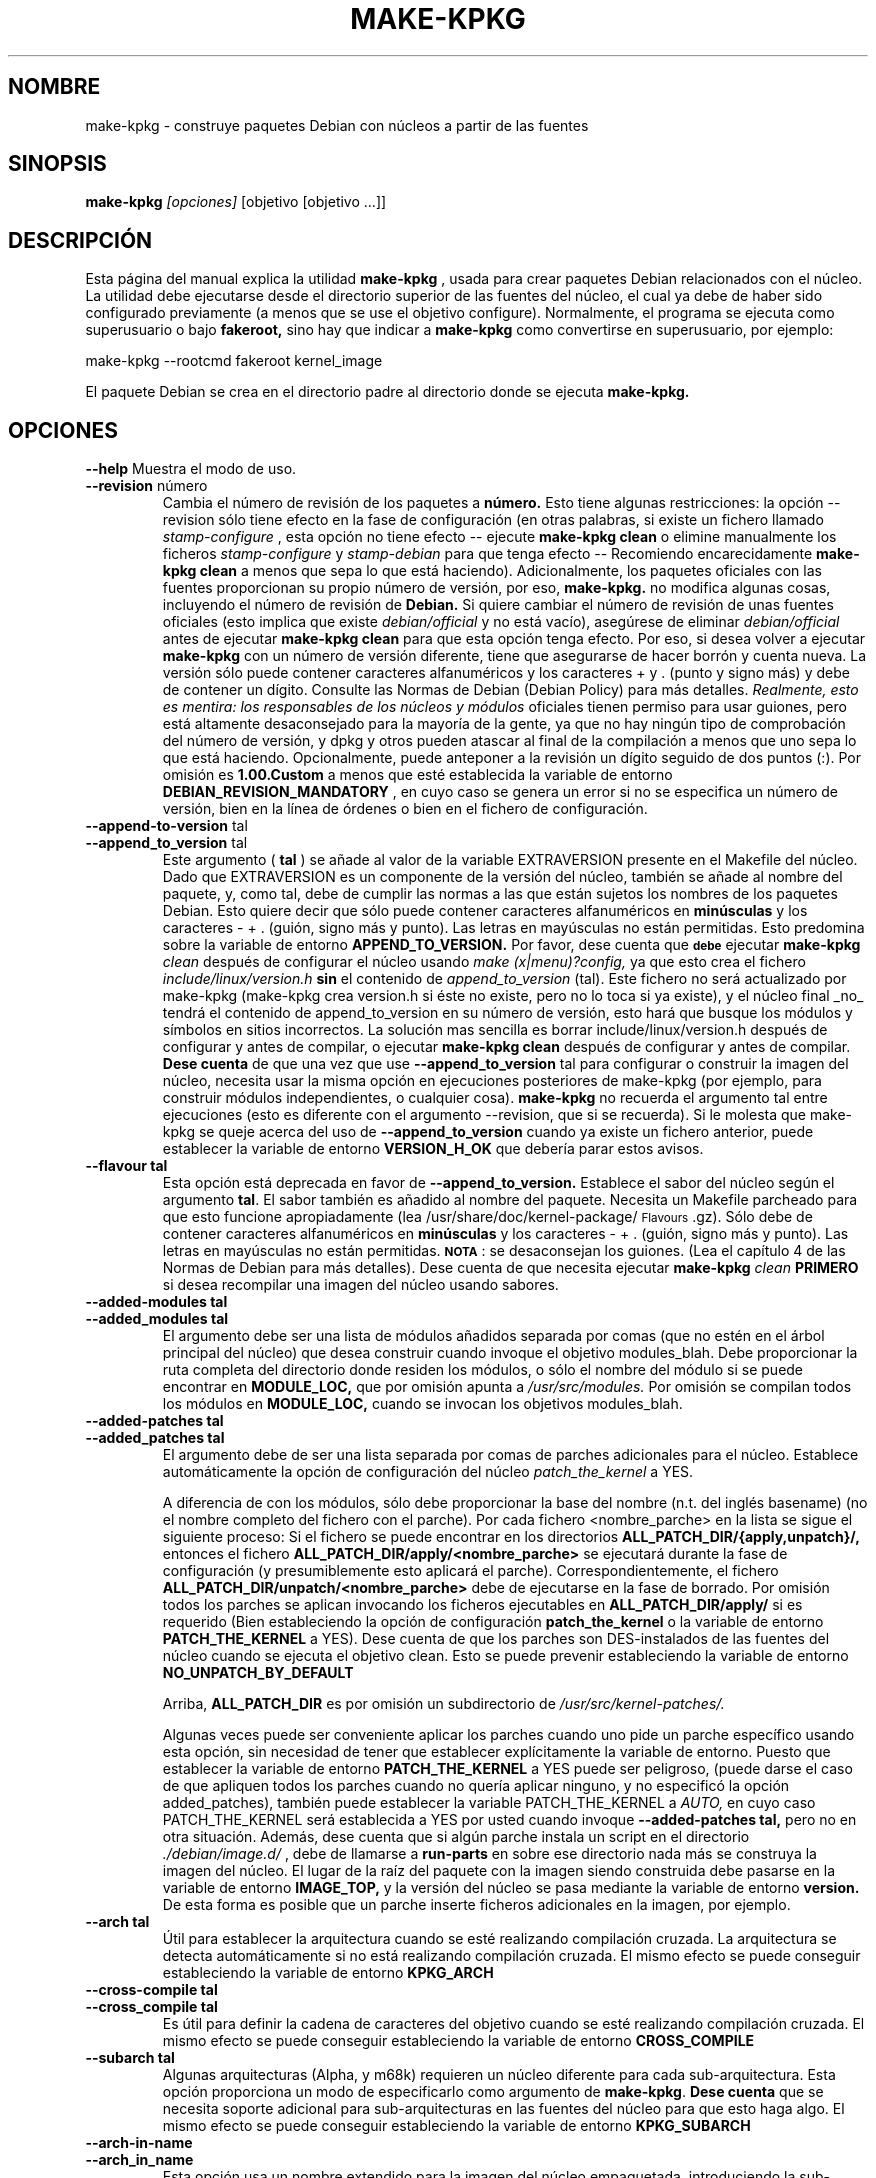 .\" Hey, Emacs! This is an -*- nroff -*- source file.
.\" Copyright (c) 1997 Manoj Srivastava <srivasta@debian.org>
.\"
.\" This is free documentation; you can redistribute it and/or
.\" modify it under the terms of the GNU General Public License as
.\" published by the Free Software Foundation; either version 2 of
.\" the License, or (at your option) any later version.
.\"
.\" The GNU General Public License's references to "object code"
.\" and "executables" are to be interpreted as the output of any
.\" document formatting or typesetting system, including
.\" intermediate and printed output.
.\"
.\" This manual is distributed in the hope that it will be useful,
.\" but WITHOUT ANY WARRANTY; without even the implied warranty of
.\" MERCHANTABILITY or FITNESS FOR A PARTICULAR PURPOSE.  See the
.\" GNU General Public License for more details.
.\"
.\" You should have received a copy of the GNU General Public
.\" License along with this manual; if not, write to the Free
.\" Software Foundation, Inc., 675 Mass Ave, Cambridge, MA 02139,
.\" USA.
.\"
.\"
.\"    $Id: make-kpkg.es.8,v 1.2 2003/06/09 19:15:21 srivasta Exp $
.\"

.\" (c) 2003 Software in the Public Interest
.\" Esta traducción ha sido realizada por Rubén Porras Campo <nahoo@inicia.es>
.\" Está basada en la página de manual original:
.\" versión 1.8 del CVS de
.\" /cvs/debian-doc/manpages/english/kernel-package/make-kpkg.8
.\" Revisada por Rudy Godoy <rudy@kernel-panik.org>

.TH MAKE\-KPKG 1 "14 noviembre de 2002" "Debian" "manual Debian GNU/Linux"
.SH NOMBRE
make\-kpkg \- construye paquetes Debian con núcleos a partir de las fuentes
.SH SINOPSIS
.B make\-kpkg
.I [opciones]
\&[objetivo [objetivo ...]]
.SH DESCRIPCIÓN
Esta página del manual explica la utilidad
.B "make\-kpkg"
, usada para crear paquetes Debian relacionados con el núcleo. La utilidad debe
ejecutarse desde el directorio superior de las fuentes del núcleo, el cual ya
debe de haber sido configurado previamente (a menos que se use el objetivo
configure). Normalmente, el programa se ejecuta como superusuario o bajo
.B fakeroot,
sino hay que indicar a
.B make\-kpkg
como convertirse en superusuario, por ejemplo:
.sp 1
.ti +5
make\-kpkg --rootcmd fakeroot kernel_image
.sp 1
El paquete Debian se crea en el directorio padre al directorio donde se ejecuta
.B make\-kpkg.
.SH OPCIONES
.B \-\-help
Muestra el modo de uso.
.TP
.BR \-\-revision " número"
Cambia el número de revisión de los paquetes a
.BR número.
Esto tiene algunas restricciones: la opción --revision sólo tiene efecto en la
fase de configuración (en otras palabras, si existe un fichero llamado
.I stamp\-configure
, esta opción no tiene efecto \-\- ejecute 
.B make\-kpkg clean 
o elimine manualmente los ficheros
.I stamp\-configure 
y
.I stamp-debian
para que tenga efecto -- Recomiendo encarecidamente
.B make\-kpkg clean 
a menos que sepa lo que está haciendo).
Adicionalmente, los paquetes oficiales con las fuentes proporcionan su propio
número de versión, por eso,
.B make-kpkg.
no modifica algunas cosas, incluyendo el número de revisión de
.B Debian.
Si quiere cambiar el número de revisión de unas fuentes oficiales (esto implica
que existe
.I debian/official
y no está vacío), asegúrese de eliminar
.I debian/official
antes de ejecutar
.B make\-kpkg clean 
para que esta opción tenga efecto.
Por eso, si desea volver a ejecutar
.B make\-kpkg 
con un número de versión diferente, tiene que asegurarse de hacer borrón y
cuenta nueva. La versión sólo puede contener caracteres alfanuméricos y los
caracteres + y . (punto y signo más) y debe de contener un dígito. Consulte las
Normas de Debian (Debian Policy) para más detalles.
.I Realmente, esto es mentira: los responsables de los núcleos y módulos
oficiales tienen permiso para usar guiones, pero está altamente desaconsejado
para la mayoría de la gente, ya que no hay ningún tipo de comprobación del número
de versión, y dpkg y otros pueden atascar al final de la compilación a menos que
uno sepa lo que está haciendo. Opcionalmente, puede anteponer a la revisión un
dígito seguido de dos puntos (:). Por omisión es
.B 1.00.Custom
a menos que esté establecida la variable de entorno
.B DEBIAN_REVISION_MANDATORY
, en cuyo caso se genera un error si no se especifica un número de versión, bien
en la línea de órdenes o bien en el fichero de configuración.
.TP
.BR \-\-append-to-version " tal"
.TP
.BR \-\-append_to_version " tal"
Este argumento (
.B tal
) se añade al valor de la variable EXTRAVERSION presente en el Makefile del
núcleo. Dado que EXTRAVERSION es un componente de la versión del núcleo, también
se añade al nombre del paquete, y, como tal, debe de cumplir las normas a las
que están sujetos los nombres de los paquetes Debian. Esto quiere decir que sólo
puede contener caracteres alfanuméricos en
.B  minúsculas
y los caracteres - + . (guión, signo más y punto). Las letras en mayúsculas no
están permitidas. Esto predomina sobre la variable de entorno
.B APPEND_TO_VERSION.
Por favor, dese cuenta que \fB\s-1debe\s0\fR ejecutar
.B make-kpkg 
.I clean
después de configurar el núcleo usando
.I make (x|menu)?config, 
ya que esto crea el fichero
.I include/linux/version.h
.B sin
el contenido de
.I append_to_version
(tal). Este fichero no será actualizado por make-kpkg (make-kpkg
crea version.h si éste no existe, pero no lo toca si ya existe),
y el núcleo final _no_ tendrá el contenido de append_to_version en su número de
versión, esto hará que busque los módulos y símbolos en sitios incorrectos. La
solución mas sencilla es borrar include/linux/version.h después de configurar y
antes de compilar, o ejecutar
.B make-kpkg clean
después de configurar y antes de compilar.
.B Dese cuenta
de que una vez que use
.BR \-\-append_to_version " tal"
para configurar o construir la imagen del núcleo, necesita usar la misma opción
en ejecuciones posteriores de make-kpkg (por ejemplo, para construir módulos
independientes, o cualquier cosa).
.B make\-kpkg
no recuerda el argumento tal entre ejecuciones (esto es diferente con el
argumento --revision, que si se recuerda). Si le molesta que make-kpkg se queje
acerca del uso de
.BR \-\-append_to_version 
cuando ya existe un fichero
.T version.h
anterior, puede establecer la variable de entorno
.B VERSION_H_OK
que debería parar estos avisos.
.TP
.BR \-\-flavour\ tal
Esta opción está deprecada en favor de
.BR \-\-append_to_version.
Establece el sabor del núcleo según el argumento \fBtal\fR. El sabor también es
añadido al nombre del paquete. Necesita un Makefile parcheado para que esto
funcione apropiadamente (lea /usr/share/doc/kernel-package/\s-1Flavours\s0.gz).
Sólo debe de contener caracteres alfanuméricos en
.B minúsculas
y los caracteres \- + . (guión, signo más y punto). Las letras en mayúsculas no
están permitidas. \fB\s-1NOTA\s0\fR: se desaconsejan los guiones. (Lea el
capítulo 4 de las Normas de Debian para más detalles). Dese cuenta de que
necesita ejecutar
.B make-kpkg 
.I clean
.B PRIMERO
si desea recompilar una imagen del núcleo usando sabores.
.TP
.BR \-\-added-modules\ tal
.TP
.BR \-\-added_modules\ tal
El argumento debe ser una lista de módulos añadidos separada por comas (que no
estén en el árbol principal del núcleo) que desea construir cuando invoque el
objetivo modules_blah. Debe proporcionar la ruta completa del directorio donde
residen los módulos, o sólo el nombre del módulo si se puede encontrar en
.B MODULE_LOC,
que por omisión apunta a
.I /usr/src/modules.
Por omisión se compilan todos los módulos en
.B MODULE_LOC,
cuando se invocan los objetivos modules_blah.
.TP
.BR \-\-added-patches\ tal
.TP
.BR \-\-added_patches\ tal
El argumento debe de ser una lista separada por comas de parches adicionales
para el núcleo. Establece automáticamente la opción de configuración del núcleo
.I patch_the_kernel
a YES. 
.IP
A diferencia de con los módulos, sólo debe proporcionar la base del nombre (n.t.
del inglés basename) (no el nombre completo del fichero con el parche). Por cada
fichero <nombre_parche> en la lista se sigue el siguiente proceso: Si el fichero
se puede encontrar en los directorios
.B ALL_PATCH_DIR/{apply,unpatch}/,
entonces el fichero
.B ALL_PATCH_DIR/apply/<nombre_parche>
se ejecutará durante la fase de configuración (y presumiblemente esto aplicará
el parche). Correspondientemente, el fichero
.B ALL_PATCH_DIR/unpatch/<nombre_parche> 
debe de ejecutarse en la fase de borrado. Por omisión todos los parches se
aplican invocando los ficheros ejecutables en
.B ALL_PATCH_DIR/apply/
si es requerido (Bien estableciendo la opción de configuración
.B patch_the_kernel
o la variable de entorno
.B PATCH_THE_KERNEL
a YES). Dese cuenta de que los parches son DES-instalados de las fuentes del
núcleo cuando se ejecuta el objetivo clean. Esto se puede prevenir estableciendo
la variable de entorno
.B NO_UNPATCH_BY_DEFAULT
.IP
Arriba, 
.B ALL_PATCH_DIR
es por omisión un subdirectorio de
.I /usr/src/kernel-patches/.
.IP
Algunas veces puede ser conveniente aplicar los parches cuando uno pide un
parche específico usando esta opción, sin necesidad de tener que establecer
explícitamente la variable de entorno. Puesto que establecer la variable de
entorno
.B PATCH_THE_KERNEL
a YES puede ser peligroso, (puede darse el caso de que apliquen todos los
parches cuando no quería aplicar ninguno, y no especificó la opción
added_patches), también puede establecer la variable PATCH_THE_KERNEL a
.I AUTO,
en cuyo caso PATCH_THE_KERNEL será establecida a YES por usted cuando invoque
.BR \-\-added-patches\ tal, 
pero no en otra situación.
Además, dese cuenta que si algún parche instala un script en el directorio
.I ./debian/image.d/
, debe de llamarse a 
.B run-parts 
en sobre ese directorio nada más se construya la imagen del núcleo. El lugar de
la raíz del paquete con la imagen siendo construida debe pasarse en la variable
de entorno
.B IMAGE_TOP,
y la versión del núcleo se pasa mediante la variable de entorno
.B version.
De esta forma es posible que un parche inserte ficheros adicionales en la
imagen, por ejemplo.
.TP
.BR \-\-arch\ tal
Útil para establecer la arquitectura cuando se esté realizando compilación
cruzada. La arquitectura se detecta automáticamente si no está realizando
compilación cruzada. El mismo efecto se puede conseguir estableciendo la
variable de entorno
.B KPKG_ARCH
.TP
.BR \-\-cross-compile\ tal
.TP
.BR \-\-cross_compile\ tal
Es útil para definir la cadena de caracteres del objetivo cuando se esté
realizando compilación cruzada. El mismo efecto se puede conseguir estableciendo
la variable de entorno
.B CROSS_COMPILE
.TP
.BR \-\-subarch\ tal
Algunas arquitecturas (Alpha, y m68k) requieren un núcleo diferente para cada
sub-arquitectura. Esta opción proporciona un modo de especificarlo como
argumento de \fBmake-kpkg\fR. \fBDese cuenta\fR que se necesita soporte
adicional para sub-arquitecturas en las fuentes del núcleo para que esto haga
algo. El mismo efecto se puede conseguir estableciendo la variable de entorno
.B KPKG_SUBARCH
.TP
.BR \-\-arch-in-name
.TP
.BR \-\-arch_in_name
Esta opción usa un nombre extendido para la imagen del núcleo empaquetada,
introduciendo la sub-arquitectura en el nombre de ésta, de este modo se pueden
crear scripts que creen múltiples sub-aquitecturas, una después de otra. El
mismo efecto se puede conseguir estableciendo la variable de entorno
.B ARCH_IN_NAME. 
\fBDese cuenta\fR que sólo afecta al
.I nombre
del paquete, no a la localización de los módulos y demás.
.TP
.BR \-\-pgpsign " nombre"
Establece la cadena a usar para firmar el fichero de
.B cambios
de cada módulo externo en
.IR /usr/src/modules/
usando PGP. Esta opción no tendrá en cuenta el comportamiento predeterminado ni
la configuración del sistema guardada en
.IR /etc/kernel-pkg.conf
o
.IR ~/.kernel-pkg.conf.
.TP
.BR \-\-config " objetivo"
Cambia el tipo de configuración hecha desde el \f(CWoldconfig\fR por omisión.
\fIobjetivo\fR debe ser uno de \f(CWoldconfig\fR, \f(CWconfig\fR, \f(CWmenuconfig\fR,
\f(CWxconfig\fR; o \f(CWold\fR, \f(CWmenu\fR, o \f(CWx\fR.
.Sp
Esta opción es particularmente útil cuando se usa \s-1PATCH_THE_KERNEL\s0 por si
alguno de los parches cambia las opciones de configuración disponibles.
.TP
.B \-\-targets
Muestra una lista de objetivos conocidos. Lea la sección
.B Objetivos
más abajo.
.TP
.B \-\-noexec
Pasa la opción 
.B \-n
a
.I make
de forma que las órdenes se muestran en pantalla pero no se ejecutan. Útil para
depuración.
.TP 
.B \-\-initrd
Si 
.B make\-kpkg 
está generando un paquete del tipo
.I kernel-image 
, realizará cualquier acción necesaria para que el núcleo se pueda cargar usando
.B initrd.  
.B NOTA:
esto requiere un parche, que no es estándar, cramfs de initrd a las fuentes del
núcleo, (a menos que la configuración del mkintrd haya sido modificada para usar
cramfs) o se generará una imagen del núcleo imposible de arrancar. El parche
normalmente se encuentra en las fuentes del núcleo proporcionadas por Debian,
pero no se encuentra en las fuentes originales del núcleo. Esta opción puede
implicar dependencias extra y modificaciones en los scripts del encargado del
paquete. No tiene efecto cuando 
.B make\-kpkg no está generando un paquete 
.I kernel-image.
El mismo efecto se puede conseguir estableciendo la
variable de entorno
.B INITRD
a cualquier valor no nulo.
Para evitar el aviso en tiempo de instalación, lea kernel-img.conf(5), y añada
una directiva
.I warn_initrd 
en ese fichero.
.TP
.B \-\-zimage
Crea una imagen del núcleo del tipo zImage en vez de bzImage (predeterminada).
Útil para gente con problemas con los núcleos bzImage. 
.TP
.B \-\-bzimage
Crea un núcleo bzImage. Útil para gente que quiera un núcleo bzImage donde el
núcleo predeterminado es un zImage. 
.TP
.B \-\-rootcmd tal
La orden que proporciona acceso de superusuario (por ejemplo, `sudo' o
`fakeroot'), necesitado por la opción -r de dpkg-buildpackage.
.TP
.B \-\-us
Esta opción se pasa a dpkg-buildpackage, indica que el paquete no debe firmar
las fuentes. Sólo es relevante para el objetivo buildpackage.
.TP
.B \-\-uc
Esta opción se pasa a dpkg-buildpackage, indica que el paquete no debe firmar el
fichero de cambios (changelog). Sólo es relevante para el objetivo buildpackage.
.PP
Las opciones pueden acortarse a una única cadena más corta, pudiendo
introducirse además con el prefijo \- o \-\-, entre una opción y su valor se
puede usar tanto un espacio como un símbolo '='. También puede usar la forma
opción=valor; para más detalles sobre ésta y otras variantes soportadas, lea la
página del manual Getopt::Long (3perl).
.SH OBJETIVOS
.TP
.B clean
Elimina del directorio con las fuentes del núcleo todos los ficheros generados
por el objetivo
.B build,
y ejecuta make distclean. (Véa en el Makefile del núcleo de Linux para más
detalles).
Dese cuenta que aunque se preserva la lista de configuración del núcleo actual
del fichero
.I .config,
no se preserva el fichero
.I include/linux/autoconf.h.
.TP
.B buildpackage
Este objetivo ejecuta los objetivos
.B clean, 
y
.B binary,
para producir el paquete completo usando
.B dpkg-buildpackage
.TP
.B binary
Este objetivo produce los cuatro paquetes del núcleo de Debian ejecutando los objetivos
.B kernel_source, kernel_headers, kernel_doc
y
.B kernel_image.
.TP
.B kernel_source
Este objetivo produce un paquete debianizado de las fuentes del núcleo. Si la
variable de entorno 
.B SOURCE_CLEAN_HOOK
apunta a un ejecutable, éste se ejecutará desde el directorio temporal de las
fuentes del núcleo justo antes de empaquetarlo,
.I ./debian/tmp-source/usr/src/kernel-source-X.X.XX,
de esta forma puede tomar acciones necesarias para ajustar el núcleo a sus
necesidades (eliminar arquitecturas, borrar los directorios de control de
versiones, 
.I find . \-type d \-name CVS \-prune \-exec rm \-rf {} \\;
etc). No tiene efecto sobre otra cosa que no sean las fuentes del núcleo que van
a ser empaquetadas -- si el script opera en el directorio actual y sus
descendientes las fuentes originales del núcleo deberían permanecer
intactas. Las variables de entorno
.B HEADER_CLEAN_HOOK
y
.B DOC_CLEAN_HOOK
son similares. Deberían apuntar a ejecutables, éstos se ejecutará
respectivamente desde el directorio temporal de las fuentes del núcleo justo
antes de empaquetarlo, de esta forma puede tomar acciones necesarias para
ajustar el núcleo a sus necesidades. Sólo tiene efecto sobre las fuentes que se
están empaquetando.
.TP
.B kernel_headers
Este objetivo produce una paquete Debian que contiene las cabeceras del núcleo
de Linux.
.TP
.B kernel_doc
Este objetivo produce un paquete Debian que contiene la documentación incluida
con el núcleo de Linux.
.TP
.B kernel_image
Este objetivo produce un paquete Debian con la imagen del núcleo de Linux y
cualquier módulo configurado en el fichero de configuración del núcleo
.I .config.
Si no hay ningún fichero
.I .config
en el directorio con las fuentes del núcleo se proporciona una configuración por
omisión parecida a la usada para crear los boot\-floppies de
.B Debian.
.IP
Si existe el fichero
.I ./debian/post-install
y es ejecutable, éste se ejecuta justo antes de crear el paquete con la imagen
del núcleo. Además, tenga en cuenta que si hay algún script en el directorio
.I ./debian/image.d/
, 
.B run-parts 
debe de ser ejecutado en ese directorio justo antes construir el paquete con la
imagen del núcleo. La localización de la raíz del paquete con la imagen que se
está construyendo debe de pasarse mediante la variable de entorno
.B IMAGE_TOP,
y la versión del núcleo se pasa a través de la variable de entorno
.B version
para todos los scripts.
.IP
En una instalación inicial, el paquete con la imagen actualiza los enlaces
simbólicos en el directorio destino de los enlaces simbólicos (por omisión es
el directorio raíz) para que apunten a la nueva imagen del núcleo en el
directorio de las imágenes del núcleo (
.I /boot).
Si el enlace simbólico ya apunta a la imagen actual del núcleo no se hace
nada. Si existe un enlace simbólico anterior, éste se mueve a un fichero con el
mismo nombre pero con el sufijo .old, y se instala en su lugar un nuevo enlace
simbólico acorde a la nueva situación (la variable minimal_swap en 
.I /etc/kernel-img.conf
modifica este comportamiento). No se realiza ninguna actuación en las
actualizaciones.
.IP
Durante la instalación, también ofrece ejecutar
.I LILO
(o alternativas como 
.I loadlin, SILO, QUIK, VMELILO, ZIPL, yaboot, PALO 
o 
.I GRUB
), creando un fichero de configuración para los cargadores de arranque si es
necesario. En ese momento también ofrece poner el nuevo núcleo en un disquete,
dando formato al disquete si fuese necesario. Cuando se intente eliminar, se
comprobará la versión del núcleo en ejecución, negándose a desinstalar un núcleo
en ejecución.
.I grub
se merece una mención especial, aunque no necesite ejecutarse después de
instalar la imagen del núcleo no está de más un cambio automático a su menú
después de instalar o desinstalar un paquete con una imagen del núcleo.
.IP
Lea la documentación acerca de enganches en
.B kernel-img.conf(5).
Estos enganches son variables que pueden apuntar a scripts que añadan o eliminen una
línea a la lista del menú de grub durante la instalación o desinstalación del
núcleo. Se incluye un script de ejemplo para añadir líneas al fichero de menú de
grub en el directorio
.TT /usr/share/doc/kernel-package/.
.TP
.B build
Este objetivo, es usado por el objetivo
.B kernel_image
, compila la imagen del núcleo de
Linux.
.TP
.B modules
Este objetivo permite construir todos los módulos añadidos y paquetes muy
dependientes de la versión del núcleo para la que han sido compilados al mismo
tiempo que se genera la imagen del núcleo. Este objetivo espera encontrar los
módulos o paquetes bajo /usr/src/modules, y, para todos los subdirectorios,
cambia a /usr/src/modules/x, ejecuta
.B kdist
rule en el fichero local 
.I debian.rules.
Este objetivo debe crear uno o varios paquetes
.B Debian
con los módulos, y quizá produzca un fichero tar comprimido, un fichero diff
comprimido, con las sumas
.I md5
guardadas en un fichero de cambios usando
.B dpkg-genchanges.
El fichero es firmado por la misma identidad que se usa para firmar los paquetes
del núcleo. Esta opción es usada por los responsables  de subir los paquetes a
los archivos de Debian.
.TP
.B modules_config
Este objetivo permite configurar todos los paquetes debajo de
.B /usr/src/modules.
Esto es útil si necesita modificar manualmente algunos aspectos de
configuración, o si quiere compilar manualmente los módulos añadidos.
.TP
.B modules_image
Este objetivo permite construir todos los paquetes debajo de
.B /usr/src/modules,
pero no crea las fuentes o los ficheros diff, tampoco crea ni firma el fichero
de cambios. Ésta es la única opción relacionada con los módulos que necesita si
sólo quiere compilar los módulos para instalarlos en una o más máquinas.
Generalmente se usa junto con 
.B kernel_image,
especialmente si además se usa la opción
.B append_to_version
(previene avisos espúreos).
.TP
.B modules_clean
Este objetivo permite limpiar todos los paquetes bajo
.B /usr/src/modules,
debería de ser todo lo necesario para deshacer el efecto de cualquiera de los
otros objetivos modules_.
.TP
.B configure
Este objetivo ejecuta pronto la configuración (realmente,
.B config_target,
establecido por 
.B --config 
que por omisión es
.I oldconfig
), de forma que pueda editar los ficheros generados por
.B make config
en el directorio de las fuentes del núcleo y estar seguro de que
.B make\-kpkg 
no los sobreescribirá más tarde.
.TP
.B debian
Este objetivo crea el directorio
.I ./debian
, y opcionalmente aplica algún parche a las fuentes. Es llamado por el objetivo
.B configure.
Probablemente use este objetivo para aplicar algún parche a las fuentes y
después ejecutar manualmente la fase de configuración.
.TP
.B libc\-kheaders
Este es un objetivo especial para el responsable de libc-dev, puede usarlo para
crear las cabeceras del núcleo que necesita libc. Por favor, dese cuenta de que
es peligroso crear un paquete libc-kheaders que sea diferente de las cabeceras
con las que fue compilado libc, se
.B sabe
que puede dañar sutilmente el sistema. Lea 
.I /usr/share/kernel-package/README.headers
para más detalles. Crear e instalar un paquete de libc-kheaders personalizado
puede dañar el sistema y volverlo inusable a menos que sepa lo que está
haciendo. Está avisado.
.SH "VARIABLES DE ENTORNO"
Las siguientes variables (documentadas arriba) afectan a 
.B make-kpkg:
.I DEBIAN_REVISION_MANDATORY
.I APPEND_TO_VERSION
.I VERSION_H_OK
.I PATCH_THE_KERNEL
.I NO_UNPATCH_BY_DEFAULT
.I KPKG_ARCH
.I CROSS_COMPILE
.I KPKG_SUBARCH
.I ARCH_IN_NAME
.I INITRD
.I SOURCE_CLEAN_HOOK
.I  MODULE_LOC
.SH FICHEROS
Aparte de las opciones de ejecución, el fichero 
.I debian.rules
ejecutado por
.B make\-kpkg
también busca el fichero de configuración de usuario
.I ~/.kernel-pkg.conf.
Si no lo encuentra, busca el fichero de configuración global del sistema
.I /etc/kernel-pkg.conf.
La configuración predeterminada permite que haya un predominio para el
nombre completo y la dirección de correo electrónico de la persona responsable
de mantener los paquetes en el sitio, pero el fichero
.I /etc/kernel-pkg.conf
(o
.I ~/.kernel-pkg.conf.
) es realmente un pequeño Makefile, se puede incluir cualquier directiva válida
de make.  
.B Nota:
Se debe de tener mucho cuidado con este fichero, usted puede cambiar totalmente
el modo en que se ejecuta make editando este fichero. Por favor, lea
.I /usr/share/doc/kernel-package/Problems.gz
para ver una lista de problemas conocidos compilando imágenes del núcleo. Un
tutorial extensivo se encuentra disponible como documentación en
.I /usr/share/doc/kernel-package/README.gz
y es recomendable que uno lo lea antes de usar esta utilidad.
.SH "VÉASE TAMBIÉN"
.BR kernel-pkg.conf (5),
.BR kernel-img.conf (5),
.BR Getopt::Long (3perl),
.BR dpkg-deb (1),
.BR dpkg-source (1),
.BR make (1),
.BR The\ Programmers\ manual, 
.BR El\ manual\ de\ GNU\ Make\,
y la extensiva documentación en el directorio
.B /usr/share/doc/kernel-package
.SH AUTOR
Esta página del manual fue escrita por Manoj Srivastava <srivasta@debian.org>,
para el sistema Debian GNU/Linux.
